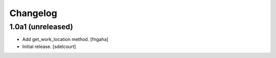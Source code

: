 Changelog
=========


1.0a1 (unreleased)
------------------

- Add get_work_location method.
  [fngaha]

- Initial release.
  [sdelcourt]
